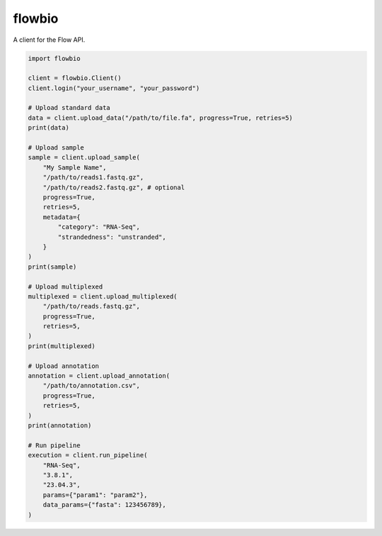 flowbio
=======

A client for the Flow API.

.. code-block:: python
    
    import flowbio

    client = flowbio.Client()
    client.login("your_username", "your_password")

    # Upload standard data
    data = client.upload_data("/path/to/file.fa", progress=True, retries=5)
    print(data)

    # Upload sample
    sample = client.upload_sample(
        "My Sample Name",
        "/path/to/reads1.fastq.gz",
        "/path/to/reads2.fastq.gz", # optional
        progress=True,
        retries=5,
        metadata={
            "category": "RNA-Seq",
            "strandedness": "unstranded",
        }
    )
    print(sample)

    # Upload multiplexed
    multiplexed = client.upload_multiplexed(
        "/path/to/reads.fastq.gz",
        progress=True,
        retries=5,
    )
    print(multiplexed)

    # Upload annotation
    annotation = client.upload_annotation(
        "/path/to/annotation.csv",
        progress=True,
        retries=5,
    )
    print(annotation)

    # Run pipeline
    execution = client.run_pipeline(
        "RNA-Seq",
        "3.8.1",
        "23.04.3",
        params={"param1": "param2"},
        data_params={"fasta": 123456789},
    )
